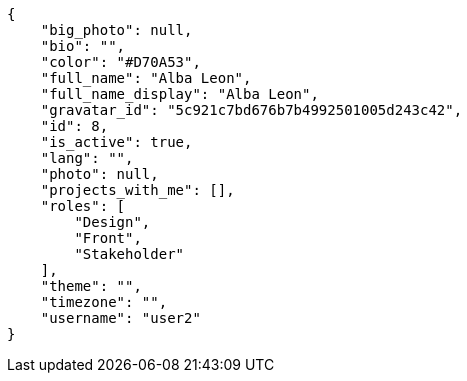 [source,json]
----
{
    "big_photo": null,
    "bio": "",
    "color": "#D70A53",
    "full_name": "Alba Leon",
    "full_name_display": "Alba Leon",
    "gravatar_id": "5c921c7bd676b7b4992501005d243c42",
    "id": 8,
    "is_active": true,
    "lang": "",
    "photo": null,
    "projects_with_me": [],
    "roles": [
        "Design",
        "Front",
        "Stakeholder"
    ],
    "theme": "",
    "timezone": "",
    "username": "user2"
}
----
